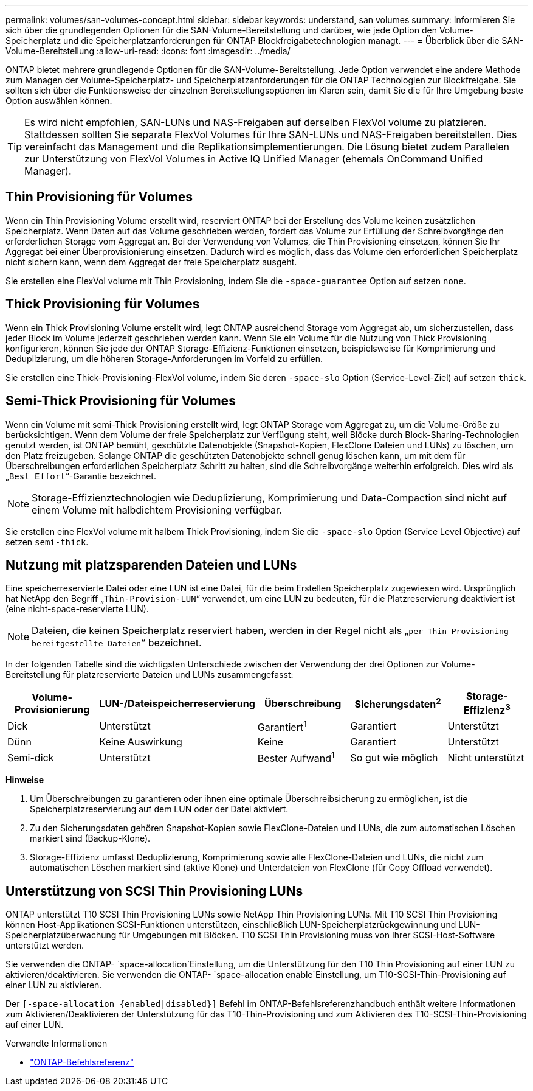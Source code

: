 ---
permalink: volumes/san-volumes-concept.html 
sidebar: sidebar 
keywords: understand, san volumes 
summary: Informieren Sie sich über die grundlegenden Optionen für die SAN-Volume-Bereitstellung und darüber, wie jede Option den Volume-Speicherplatz und die Speicherplatzanforderungen für ONTAP Blockfreigabetechnologien managt. 
---
= Überblick über die SAN-Volume-Bereitstellung
:allow-uri-read: 
:icons: font
:imagesdir: ../media/


[role="lead"]
ONTAP bietet mehrere grundlegende Optionen für die SAN-Volume-Bereitstellung. Jede Option verwendet eine andere Methode zum Managen der Volume-Speicherplatz- und Speicherplatzanforderungen für die ONTAP Technologien zur Blockfreigabe. Sie sollten sich über die Funktionsweise der einzelnen Bereitstellungsoptionen im Klaren sein, damit Sie die für Ihre Umgebung beste Option auswählen können.

[TIP]
====
Es wird nicht empfohlen, SAN-LUNs und NAS-Freigaben auf derselben FlexVol volume zu platzieren. Stattdessen sollten Sie separate FlexVol Volumes für Ihre SAN-LUNs und NAS-Freigaben bereitstellen. Dies vereinfacht das Management und die Replikationsimplementierungen. Die Lösung bietet zudem Parallelen zur Unterstützung von FlexVol Volumes in Active IQ Unified Manager (ehemals OnCommand Unified Manager).

====


== Thin Provisioning für Volumes

Wenn ein Thin Provisioning Volume erstellt wird, reserviert ONTAP bei der Erstellung des Volume keinen zusätzlichen Speicherplatz. Wenn Daten auf das Volume geschrieben werden, fordert das Volume zur Erfüllung der Schreibvorgänge den erforderlichen Storage vom Aggregat an. Bei der Verwendung von Volumes, die Thin Provisioning einsetzen, können Sie Ihr Aggregat bei einer Überprovisionierung einsetzen. Dadurch wird es möglich, dass das Volume den erforderlichen Speicherplatz nicht sichern kann, wenn dem Aggregat der freie Speicherplatz ausgeht.

Sie erstellen eine FlexVol volume mit Thin Provisioning, indem Sie die `-space-guarantee` Option auf setzen `none`.



== Thick Provisioning für Volumes

Wenn ein Thick Provisioning Volume erstellt wird, legt ONTAP ausreichend Storage vom Aggregat ab, um sicherzustellen, dass jeder Block im Volume jederzeit geschrieben werden kann. Wenn Sie ein Volume für die Nutzung von Thick Provisioning konfigurieren, können Sie jede der ONTAP Storage-Effizienz-Funktionen einsetzen, beispielsweise für Komprimierung und Deduplizierung, um die höheren Storage-Anforderungen im Vorfeld zu erfüllen.

Sie erstellen eine Thick-Provisioning-FlexVol volume, indem Sie deren `-space-slo` Option (Service-Level-Ziel) auf setzen `thick`.



== Semi-Thick Provisioning für Volumes

Wenn ein Volume mit semi-Thick Provisioning erstellt wird, legt ONTAP Storage vom Aggregat zu, um die Volume-Größe zu berücksichtigen. Wenn dem Volume der freie Speicherplatz zur Verfügung steht, weil Blöcke durch Block-Sharing-Technologien genutzt werden, ist ONTAP bemüht, geschützte Datenobjekte (Snapshot-Kopien, FlexClone Dateien und LUNs) zu löschen, um den Platz freizugeben. Solange ONTAP die geschützten Datenobjekte schnell genug löschen kann, um mit dem für Überschreibungen erforderlichen Speicherplatz Schritt zu halten, sind die Schreibvorgänge weiterhin erfolgreich. Dies wird als „`Best Effort`“-Garantie bezeichnet.

[NOTE]
====
Storage-Effizienztechnologien wie Deduplizierung, Komprimierung und Data-Compaction sind nicht auf einem Volume mit halbdichtem Provisioning verfügbar.

====
Sie erstellen eine FlexVol volume mit halbem Thick Provisioning, indem Sie die `-space-slo` Option (Service Level Objective) auf setzen `semi-thick`.



== Nutzung mit platzsparenden Dateien und LUNs

Eine speicherreservierte Datei oder eine LUN ist eine Datei, für die beim Erstellen Speicherplatz zugewiesen wird. Ursprünglich hat NetApp den Begriff „`Thin-Provision-LUN`“ verwendet, um eine LUN zu bedeuten, für die Platzreservierung deaktiviert ist (eine nicht-space-reservierte LUN).

[NOTE]
====
Dateien, die keinen Speicherplatz reserviert haben, werden in der Regel nicht als „`per Thin Provisioning bereitgestellte Dateien`“ bezeichnet.

====
In der folgenden Tabelle sind die wichtigsten Unterschiede zwischen der Verwendung der drei Optionen zur Volume-Bereitstellung für platzreservierte Dateien und LUNs zusammengefasst:

[cols="5*"]
|===
| Volume-Provisionierung | LUN-/Dateispeicherreservierung | Überschreibung | Sicherungsdaten^2^ | Storage-Effizienz^3^ 


 a| 
Dick
 a| 
Unterstützt
 a| 
Garantiert^1^
 a| 
Garantiert
 a| 
Unterstützt



 a| 
Dünn
 a| 
Keine Auswirkung
 a| 
Keine
 a| 
Garantiert
 a| 
Unterstützt



 a| 
Semi-dick
 a| 
Unterstützt
 a| 
Bester Aufwand^1^
 a| 
So gut wie möglich
 a| 
Nicht unterstützt

|===
*Hinweise*

. Um Überschreibungen zu garantieren oder ihnen eine optimale Überschreibsicherung zu ermöglichen, ist die Speicherplatzreservierung auf dem LUN oder der Datei aktiviert.
. Zu den Sicherungsdaten gehören Snapshot-Kopien sowie FlexClone-Dateien und LUNs, die zum automatischen Löschen markiert sind (Backup-Klone).
. Storage-Effizienz umfasst Deduplizierung, Komprimierung sowie alle FlexClone-Dateien und LUNs, die nicht zum automatischen Löschen markiert sind (aktive Klone) und Unterdateien von FlexClone (für Copy Offload verwendet).




== Unterstützung von SCSI Thin Provisioning LUNs

ONTAP unterstützt T10 SCSI Thin Provisioning LUNs sowie NetApp Thin Provisioning LUNs. Mit T10 SCSI Thin Provisioning können Host-Applikationen SCSI-Funktionen unterstützen, einschließlich LUN-Speicherplatzrückgewinnung und LUN-Speicherplatzüberwachung für Umgebungen mit Blöcken. T10 SCSI Thin Provisioning muss von Ihrer SCSI-Host-Software unterstützt werden.

Sie verwenden die ONTAP- `space-allocation`Einstellung, um die Unterstützung für den T10 Thin Provisioning auf einer LUN zu aktivieren/deaktivieren. Sie verwenden die ONTAP- `space-allocation enable`Einstellung, um T10-SCSI-Thin-Provisioning auf einer LUN zu aktivieren.

Der `[-space-allocation {enabled|disabled}]` Befehl im ONTAP-Befehlsreferenzhandbuch enthält weitere Informationen zum Aktivieren/Deaktivieren der Unterstützung für das T10-Thin-Provisioning und zum Aktivieren des T10-SCSI-Thin-Provisioning auf einer LUN.

.Verwandte Informationen
* https://docs.netapp.com/us-en/ontap-cli["ONTAP-Befehlsreferenz"^]

